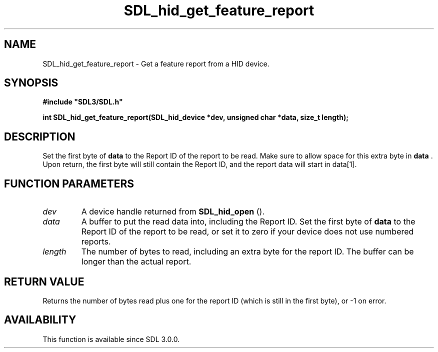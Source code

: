 .\" This manpage content is licensed under Creative Commons
.\"  Attribution 4.0 International (CC BY 4.0)
.\"   https://creativecommons.org/licenses/by/4.0/
.\" This manpage was generated from SDL's wiki page for SDL_hid_get_feature_report:
.\"   https://wiki.libsdl.org/SDL_hid_get_feature_report
.\" Generated with SDL/build-scripts/wikiheaders.pl
.\"  revision SDL-prerelease-3.0.0-3638-g5e1d9d19a
.\" Please report issues in this manpage's content at:
.\"   https://github.com/libsdl-org/sdlwiki/issues/new
.\" Please report issues in the generation of this manpage from the wiki at:
.\"   https://github.com/libsdl-org/SDL/issues/new?title=Misgenerated%20manpage%20for%20SDL_hid_get_feature_report
.\" SDL can be found at https://libsdl.org/
.de URL
\$2 \(laURL: \$1 \(ra\$3
..
.if \n[.g] .mso www.tmac
.TH SDL_hid_get_feature_report 3 "SDL 3.0.0" "SDL" "SDL3 FUNCTIONS"
.SH NAME
SDL_hid_get_feature_report \- Get a feature report from a HID device\[char46]
.SH SYNOPSIS
.nf
.B #include \(dqSDL3/SDL.h\(dq
.PP
.BI "int SDL_hid_get_feature_report(SDL_hid_device *dev, unsigned char *data, size_t length);
.fi
.SH DESCRIPTION
Set the first byte of
.BR data
to the Report ID of the report to be read\[char46]
Make sure to allow space for this extra byte in
.BR data
\[char46] Upon return, the
first byte will still contain the Report ID, and the report data will start
in data[1]\[char46]

.SH FUNCTION PARAMETERS
.TP
.I dev
A device handle returned from 
.BR SDL_hid_open
()\[char46]
.TP
.I data
A buffer to put the read data into, including the Report ID\[char46] Set the first byte of
.BR data
to the Report ID of the report to be read, or set it to zero if your device does not use numbered reports\[char46]
.TP
.I length
The number of bytes to read, including an extra byte for the report ID\[char46] The buffer can be longer than the actual report\[char46]
.SH RETURN VALUE
Returns the number of bytes read plus one for the report ID (which is still
in the first byte), or -1 on error\[char46]

.SH AVAILABILITY
This function is available since SDL 3\[char46]0\[char46]0\[char46]

